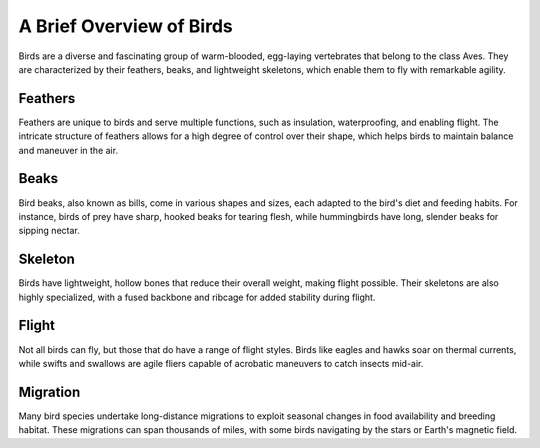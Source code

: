 =====================
A Brief Overview of Birds
=====================

Birds are a diverse and fascinating group of warm-blooded, egg-laying vertebrates that belong to the class Aves. They are characterized by their feathers, beaks, and lightweight skeletons, which enable them to fly with remarkable agility.

Feathers
---------
Feathers are unique to birds and serve multiple functions, such as insulation, waterproofing, and enabling flight. The intricate structure of feathers allows for a high degree of control over their shape, which helps birds to maintain balance and maneuver in the air.

Beaks
-------
Bird beaks, also known as bills, come in various shapes and sizes, each adapted to the bird's diet and feeding habits. For instance, birds of prey have sharp, hooked beaks for tearing flesh, while hummingbirds have long, slender beaks for sipping nectar.

Skeleton
-----------
Birds have lightweight, hollow bones that reduce their overall weight, making flight possible. Their skeletons are also highly specialized, with a fused backbone and ribcage for added stability during flight.

Flight
--------
Not all birds can fly, but those that do have a range of flight styles. Birds like eagles and hawks soar on thermal currents, while swifts and swallows are agile fliers capable of acrobatic maneuvers to catch insects mid-air.

Migration
-------------
Many bird species undertake long-distance migrations to exploit seasonal changes in food availability and breeding habitat. These migrations can span thousands of miles, with some birds navigating by the stars or Earth's magnetic field.
